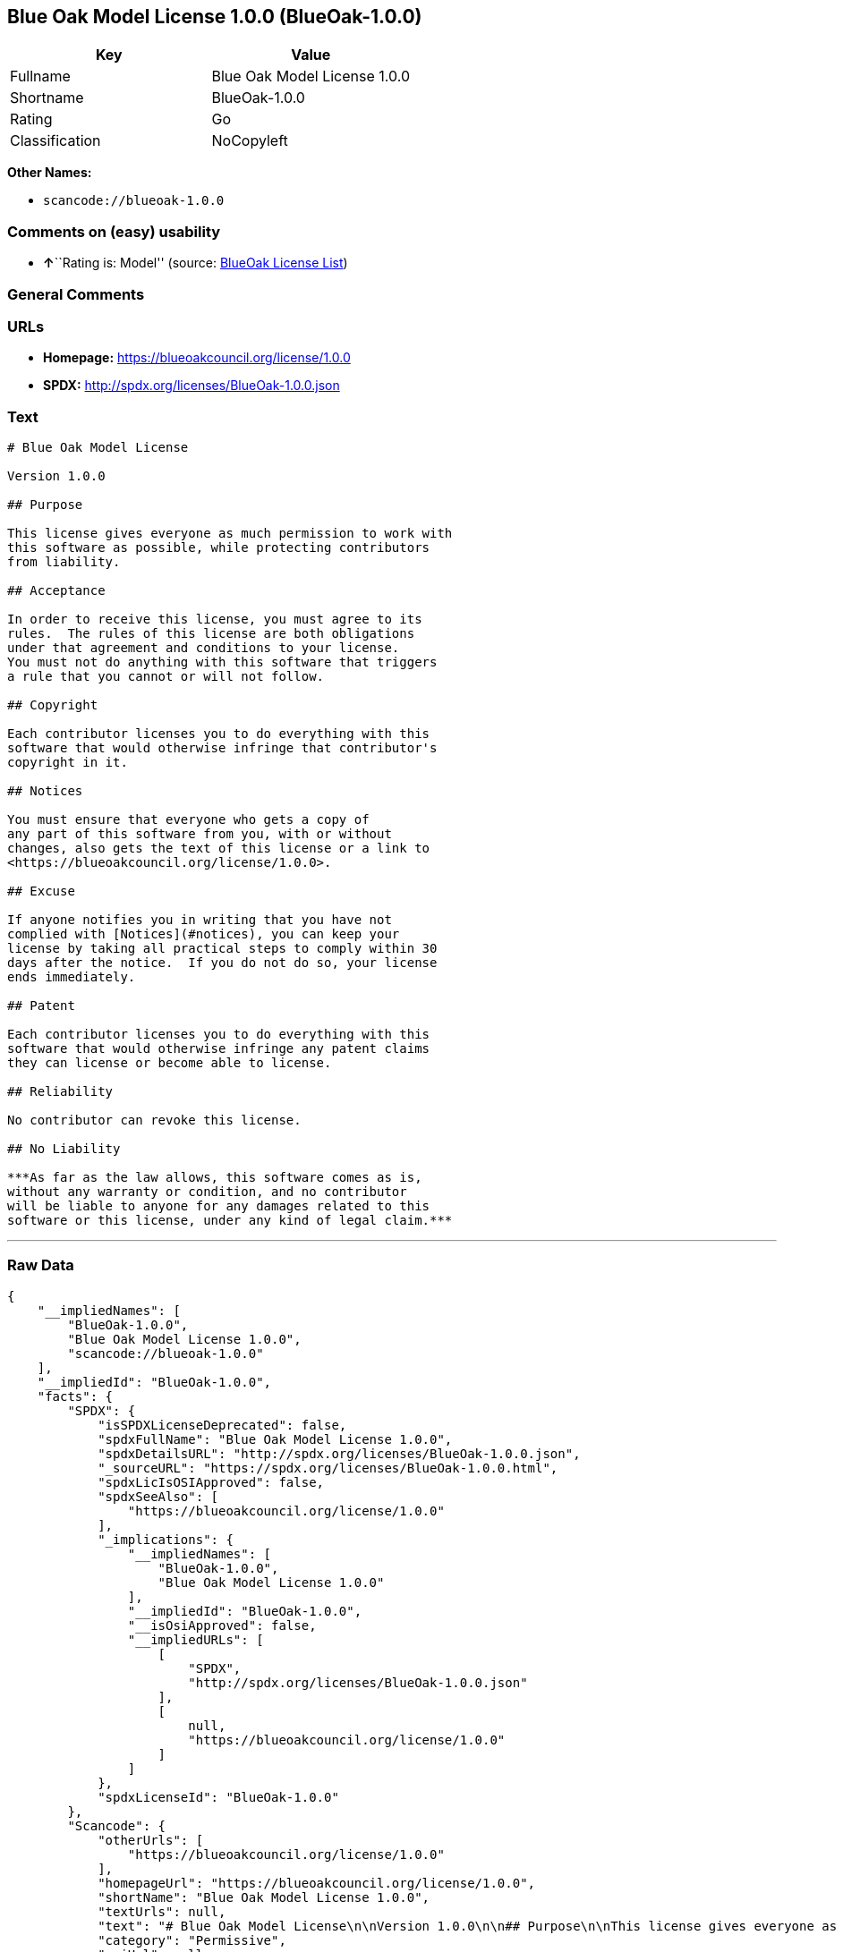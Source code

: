 == Blue Oak Model License 1.0.0 (BlueOak-1.0.0)

[cols=",",options="header",]
|===
|Key |Value
|Fullname |Blue Oak Model License 1.0.0
|Shortname |BlueOak-1.0.0
|Rating |Go
|Classification |NoCopyleft
|===

*Other Names:*

* `+scancode://blueoak-1.0.0+`

=== Comments on (easy) usability

* **↑**``Rating is: Model'' (source:
https://blueoakcouncil.org/list[BlueOak License List])

=== General Comments

=== URLs

* *Homepage:* https://blueoakcouncil.org/license/1.0.0
* *SPDX:* http://spdx.org/licenses/BlueOak-1.0.0.json

=== Text

....
# Blue Oak Model License

Version 1.0.0

## Purpose

This license gives everyone as much permission to work with
this software as possible, while protecting contributors
from liability.

## Acceptance

In order to receive this license, you must agree to its
rules.  The rules of this license are both obligations
under that agreement and conditions to your license.
You must not do anything with this software that triggers
a rule that you cannot or will not follow.

## Copyright

Each contributor licenses you to do everything with this
software that would otherwise infringe that contributor's
copyright in it.

## Notices

You must ensure that everyone who gets a copy of
any part of this software from you, with or without
changes, also gets the text of this license or a link to
<https://blueoakcouncil.org/license/1.0.0>.

## Excuse

If anyone notifies you in writing that you have not
complied with [Notices](#notices), you can keep your
license by taking all practical steps to comply within 30
days after the notice.  If you do not do so, your license
ends immediately.

## Patent

Each contributor licenses you to do everything with this
software that would otherwise infringe any patent claims
they can license or become able to license.

## Reliability

No contributor can revoke this license.

## No Liability

***As far as the law allows, this software comes as is,
without any warranty or condition, and no contributor
will be liable to anyone for any damages related to this
software or this license, under any kind of legal claim.***
....

'''''

=== Raw Data

....
{
    "__impliedNames": [
        "BlueOak-1.0.0",
        "Blue Oak Model License 1.0.0",
        "scancode://blueoak-1.0.0"
    ],
    "__impliedId": "BlueOak-1.0.0",
    "facts": {
        "SPDX": {
            "isSPDXLicenseDeprecated": false,
            "spdxFullName": "Blue Oak Model License 1.0.0",
            "spdxDetailsURL": "http://spdx.org/licenses/BlueOak-1.0.0.json",
            "_sourceURL": "https://spdx.org/licenses/BlueOak-1.0.0.html",
            "spdxLicIsOSIApproved": false,
            "spdxSeeAlso": [
                "https://blueoakcouncil.org/license/1.0.0"
            ],
            "_implications": {
                "__impliedNames": [
                    "BlueOak-1.0.0",
                    "Blue Oak Model License 1.0.0"
                ],
                "__impliedId": "BlueOak-1.0.0",
                "__isOsiApproved": false,
                "__impliedURLs": [
                    [
                        "SPDX",
                        "http://spdx.org/licenses/BlueOak-1.0.0.json"
                    ],
                    [
                        null,
                        "https://blueoakcouncil.org/license/1.0.0"
                    ]
                ]
            },
            "spdxLicenseId": "BlueOak-1.0.0"
        },
        "Scancode": {
            "otherUrls": [
                "https://blueoakcouncil.org/license/1.0.0"
            ],
            "homepageUrl": "https://blueoakcouncil.org/license/1.0.0",
            "shortName": "Blue Oak Model License 1.0.0",
            "textUrls": null,
            "text": "# Blue Oak Model License\n\nVersion 1.0.0\n\n## Purpose\n\nThis license gives everyone as much permission to work with\nthis software as possible, while protecting contributors\nfrom liability.\n\n## Acceptance\n\nIn order to receive this license, you must agree to its\nrules.  The rules of this license are both obligations\nunder that agreement and conditions to your license.\nYou must not do anything with this software that triggers\na rule that you cannot or will not follow.\n\n## Copyright\n\nEach contributor licenses you to do everything with this\nsoftware that would otherwise infringe that contributor's\ncopyright in it.\n\n## Notices\n\nYou must ensure that everyone who gets a copy of\nany part of this software from you, with or without\nchanges, also gets the text of this license or a link to\n<https://blueoakcouncil.org/license/1.0.0>.\n\n## Excuse\n\nIf anyone notifies you in writing that you have not\ncomplied with [Notices](#notices), you can keep your\nlicense by taking all practical steps to comply within 30\ndays after the notice.  If you do not do so, your license\nends immediately.\n\n## Patent\n\nEach contributor licenses you to do everything with this\nsoftware that would otherwise infringe any patent claims\nthey can license or become able to license.\n\n## Reliability\n\nNo contributor can revoke this license.\n\n## No Liability\n\n***As far as the law allows, this software comes as is,\nwithout any warranty or condition, and no contributor\nwill be liable to anyone for any damages related to this\nsoftware or this license, under any kind of legal claim.***",
            "category": "Permissive",
            "osiUrl": null,
            "owner": "Blue Oak Council",
            "_sourceURL": "https://github.com/nexB/scancode-toolkit/blob/develop/src/licensedcode/data/licenses/blueoak-1.0.0.yml",
            "key": "blueoak-1.0.0",
            "name": "Blue Oak Model License 1.0.0",
            "spdxId": "BlueOak-1.0.0",
            "notes": null,
            "_implications": {
                "__impliedNames": [
                    "scancode://blueoak-1.0.0",
                    "Blue Oak Model License 1.0.0",
                    "BlueOak-1.0.0"
                ],
                "__impliedId": "BlueOak-1.0.0",
                "__impliedCopyleft": [
                    [
                        "Scancode",
                        "NoCopyleft"
                    ]
                ],
                "__calculatedCopyleft": "NoCopyleft",
                "__impliedText": "# Blue Oak Model License\n\nVersion 1.0.0\n\n## Purpose\n\nThis license gives everyone as much permission to work with\nthis software as possible, while protecting contributors\nfrom liability.\n\n## Acceptance\n\nIn order to receive this license, you must agree to its\nrules.  The rules of this license are both obligations\nunder that agreement and conditions to your license.\nYou must not do anything with this software that triggers\na rule that you cannot or will not follow.\n\n## Copyright\n\nEach contributor licenses you to do everything with this\nsoftware that would otherwise infringe that contributor's\ncopyright in it.\n\n## Notices\n\nYou must ensure that everyone who gets a copy of\nany part of this software from you, with or without\nchanges, also gets the text of this license or a link to\n<https://blueoakcouncil.org/license/1.0.0>.\n\n## Excuse\n\nIf anyone notifies you in writing that you have not\ncomplied with [Notices](#notices), you can keep your\nlicense by taking all practical steps to comply within 30\ndays after the notice.  If you do not do so, your license\nends immediately.\n\n## Patent\n\nEach contributor licenses you to do everything with this\nsoftware that would otherwise infringe any patent claims\nthey can license or become able to license.\n\n## Reliability\n\nNo contributor can revoke this license.\n\n## No Liability\n\n***As far as the law allows, this software comes as is,\nwithout any warranty or condition, and no contributor\nwill be liable to anyone for any damages related to this\nsoftware or this license, under any kind of legal claim.***",
                "__impliedURLs": [
                    [
                        "Homepage",
                        "https://blueoakcouncil.org/license/1.0.0"
                    ],
                    [
                        null,
                        "https://blueoakcouncil.org/license/1.0.0"
                    ]
                ]
            }
        },
        "BlueOak License List": {
            "BlueOakRating": "Model",
            "url": "https://blueoakcouncil.org/license/1.0.0",
            "isPermissive": true,
            "_sourceURL": "https://blueoakcouncil.org/list",
            "name": "Blue Oak Model License 1.0.0",
            "id": "BlueOak-1.0.0",
            "_implications": {
                "__impliedNames": [
                    "BlueOak-1.0.0",
                    "Blue Oak Model License 1.0.0"
                ],
                "__impliedJudgement": [
                    [
                        "BlueOak License List",
                        {
                            "tag": "PositiveJudgement",
                            "contents": "Rating is: Model"
                        }
                    ]
                ],
                "__impliedCopyleft": [
                    [
                        "BlueOak License List",
                        "NoCopyleft"
                    ]
                ],
                "__calculatedCopyleft": "NoCopyleft",
                "__impliedURLs": [
                    [
                        null,
                        "https://blueoakcouncil.org/license/1.0.0"
                    ]
                ]
            }
        }
    },
    "__impliedJudgement": [
        [
            "BlueOak License List",
            {
                "tag": "PositiveJudgement",
                "contents": "Rating is: Model"
            }
        ]
    ],
    "__impliedCopyleft": [
        [
            "BlueOak License List",
            "NoCopyleft"
        ],
        [
            "Scancode",
            "NoCopyleft"
        ]
    ],
    "__calculatedCopyleft": "NoCopyleft",
    "__isOsiApproved": false,
    "__impliedText": "# Blue Oak Model License\n\nVersion 1.0.0\n\n## Purpose\n\nThis license gives everyone as much permission to work with\nthis software as possible, while protecting contributors\nfrom liability.\n\n## Acceptance\n\nIn order to receive this license, you must agree to its\nrules.  The rules of this license are both obligations\nunder that agreement and conditions to your license.\nYou must not do anything with this software that triggers\na rule that you cannot or will not follow.\n\n## Copyright\n\nEach contributor licenses you to do everything with this\nsoftware that would otherwise infringe that contributor's\ncopyright in it.\n\n## Notices\n\nYou must ensure that everyone who gets a copy of\nany part of this software from you, with or without\nchanges, also gets the text of this license or a link to\n<https://blueoakcouncil.org/license/1.0.0>.\n\n## Excuse\n\nIf anyone notifies you in writing that you have not\ncomplied with [Notices](#notices), you can keep your\nlicense by taking all practical steps to comply within 30\ndays after the notice.  If you do not do so, your license\nends immediately.\n\n## Patent\n\nEach contributor licenses you to do everything with this\nsoftware that would otherwise infringe any patent claims\nthey can license or become able to license.\n\n## Reliability\n\nNo contributor can revoke this license.\n\n## No Liability\n\n***As far as the law allows, this software comes as is,\nwithout any warranty or condition, and no contributor\nwill be liable to anyone for any damages related to this\nsoftware or this license, under any kind of legal claim.***",
    "__impliedURLs": [
        [
            "SPDX",
            "http://spdx.org/licenses/BlueOak-1.0.0.json"
        ],
        [
            null,
            "https://blueoakcouncil.org/license/1.0.0"
        ],
        [
            "Homepage",
            "https://blueoakcouncil.org/license/1.0.0"
        ]
    ]
}
....

'''''

=== Dot Cluster Graph

image:../dot/BlueOak-1.0.0.svg[image,title="dot"]